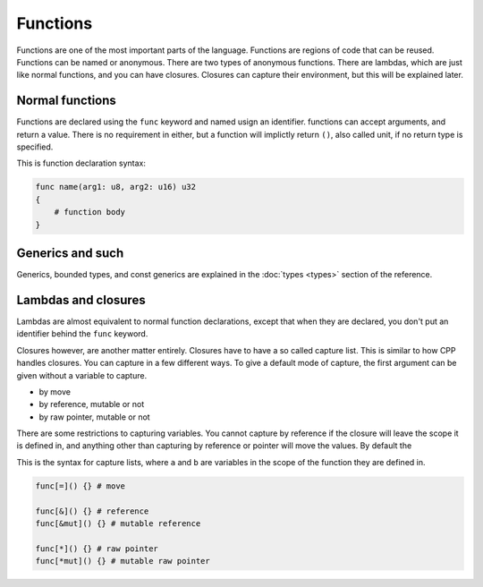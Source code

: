 Functions
=========

Functions are one of the most important parts of the language. Functions are
regions of code that can be reused. Functions can be named or anonymous. There
are two types of anonymous functions. There are lambdas, which are just like
normal functions, and you can have closures. Closures can capture their
environment, but this will be explained later.

Normal functions
----------------

Functions are declared using the ``func`` keyword and named usign an identifier.
functions can accept arguments, and return a value. There is no requirement in
either, but a function will implictly return ``()``, also called unit, if no
return type is specified.

This is function declaration syntax:

.. code-block:: magnesium

    func name(arg1: u8, arg2: u16) u32
    {
        # function body
    }

Generics and such
-----------------

Generics, bounded types, and const generics are explained in the
:doc:`types <types>` section of the reference.

Lambdas and closures
--------------------

Lambdas are almost equivalent to normal function declarations, except that when
they are declared, you don't put an identifier behind the ``func`` keyword.

Closures however, are another matter entirely. Closures have to have a so called
capture list. This is similar to how CPP handles closures. You can capture in a
few different ways. To give a default mode of capture, the first argument can be
given without a variable to capture.

- by move
- by reference, mutable or not
- by raw pointer, mutable or not

There are some restrictions to capturing variables. You cannot capture by
reference if the closure will leave the scope it is defined in, and anything
other than capturing by reference or pointer will move the values. By default
the 

This is the syntax for capture lists, where ``a`` and ``b`` are variables in the
scope of the function they are defined in.

.. code-block:: magnesium

    func[=]() {} # move

    func[&]() {} # reference
    func[&mut]() {} # mutable reference

    func[*]() {} # raw pointer
    func[*mut]() {} # mutable raw pointer